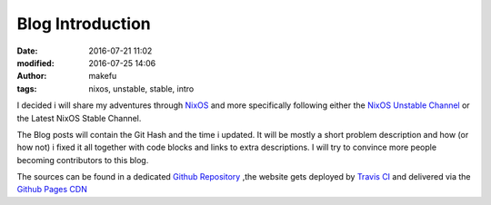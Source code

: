 Blog Introduction
#################
:date: 2016-07-21 11:02
:modified: 2016-07-25 14:06
:author: makefu
:tags: nixos, unstable, stable, intro

I decided i will share my adventures through `NixOS <https://nixos.org/>`_ and
more specifically following either the `NixOS Unstable Channel <https://nixos.org/nixos/manual/index.html#sec-upgrading>`_ or the Latest NixOS Stable Channel.

The Blog posts will contain the Git Hash and the time i updated. It will be mostly a short problem description and how (or how not) i fixed it all together with code blocks and links to extra descriptions. I will try to convince more people becoming contributors to this blog.

The sources can be found in a dedicated `Github Repository <https://github.com/krebscode/nixos.unstable.krebsco.de>`_ ,the website gets deployed by `Travis CI <https://travis-ci.org/krebscode/nixos.unstable.krebsco.de/>`_ and delivered via the `Github Pages CDN <https://pages.github.com/>`_
